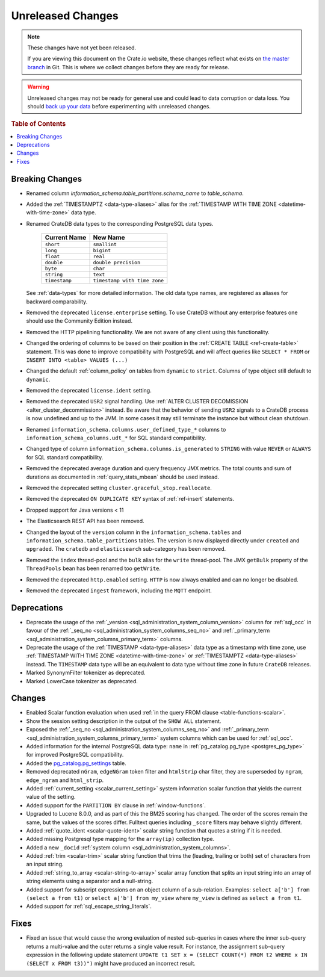 ==================
Unreleased Changes
==================

.. NOTE::

    These changes have not yet been released.

    If you are viewing this document on the Crate.io website, these changes
    reflect what exists on `the master branch`_ in Git. This is where we
    collect changes before they are ready for release.

.. WARNING::

    Unreleased changes may not be ready for general use and could lead to data
    corruption or data loss. You should `back up your data`_ before
    experimenting with unreleased changes.

.. _the master branch: https://github.com/crate/crate
.. _back up your data: https://crate.io/a/backing-up-and-restoring-crate/

.. DEVELOPER README
.. ================

.. Changes should be recorded here as you are developing CrateDB. When a new
.. release is being cut, changes will be moved to the appropriate release notes
.. file.

.. When resetting this file during a release, leave the headers in place, but
.. add a single paragraph to each section with the word "None".

.. Always cluster items into bigger topics. Link to the documentation whenever feasible.
.. Remember to give the right level of information: Users should understand
.. the impact of the change without going into the depth of tech.

.. rubric:: Table of Contents

.. contents::
   :local:

Breaking Changes
================

- Renamed column `information_schema.table_partitions.schema_name` to
  `table_schema`.

- Added the :ref:`TIMESTAMPTZ <data-type-aliases>` alias for the
  :ref:`TIMESTAMP WITH TIME ZONE <datetime-with-time-zone>` data type.

- Renamed CrateDB data types to the corresponding PostgreSQL data types.

   +---------------+------------------------------+
   | Current Name  | New Name                     |
   +===============+==============================+
   | ``short``     | ``smallint``                 |
   +---------------+------------------------------+
   | ``long``      | ``bigint``                   |
   +---------------+------------------------------+
   | ``float``     | ``real``                     |
   +---------------+------------------------------+
   | ``double``    | ``double precision``         |
   +---------------+------------------------------+
   | ``byte``      | ``char``                     |
   +---------------+------------------------------+
   | ``string``    | ``text``                     |
   +---------------+------------------------------+
   | ``timestamp`` | ``timestamp with time zone`` |
   +---------------+------------------------------+

  See :ref:`data-types` for more detailed information. The old data type names,
  are registered as aliases for backward comparability.

- Removed the deprecated ``license.enterprise`` setting. To use CrateDB without
  any enterprise features one should use the Community Edition instead.

- Removed the HTTP pipelining functionality. We are not aware of any client
  using this functionality.

- Changed the ordering of columns to be based on their position in the
  :ref:`CREATE TABLE <ref-create-table>` statement. This was done to improve
  compatibility with PostgreSQL and will affect queries like ``SELECT * FROM``
  or ``INSERT INTO <table> VALUES (...)``

- Changed the default :ref:`column_policy` on tables from ``dynamic`` to
  ``strict``. Columns of type object still default to ``dynamic``.

- Removed the deprecated ``license.ident`` setting.

- Removed the deprecated ``USR2`` signal handling. Use :ref:`ALTER CLUSTER
  DECOMISSION <alter_cluster_decommission>` instead. Be aware that the
  behavior of sending ``USR2`` signals to a CrateDB process is now undefined
  and up to the JVM. In some cases it may still terminate the instance but
  without clean shutdown.

- Renamed ``information_schema.columns.user_defined_type_*`` columns to
  ``information_schema_columns.udt_*`` for SQL standard compatibility.

- Changed type of column ``information_schema.columns.is_generated`` to ``STRING``
  with value ``NEVER`` or ``ALWAYS`` for SQL standard compatibility.

- Removed the deprecated average duration and query frequency JMX metrics. The
  total counts and sum of durations as documented in :ref:`query_stats_mbean`
  should be used instead.

- Removed the deprecated setting ``cluster.graceful_stop.reallocate``.

- Removed the deprecated ``ON DUPLICATE KEY`` syntax of :ref:`ref-insert`
  statements.

- Dropped support for Java versions < 11

- The Elasticsearch REST API has been removed.

- Changed the layout of the ``version`` column in the
  ``information_schema.tables`` and ``information_schema.table_partitions``
  tables. The version is now displayed directly under ``created`` and
  ``upgraded``. The ``cratedb`` and ``elasticsearch`` sub-category has been
  removed.

- Removed the ``index`` thread-pool and the ``bulk`` alias for the ``write``
  thread-pool. The JMX ``getBulk`` property of the ``ThreadPools`` bean has
  been renamed too ``getWrite``.

- Removed the deprecated ``http.enabled`` setting. ``HTTP`` is now always
  enabled and can no longer be disabled.

- Removed the deprecated ``ingest`` framework, including the ``MQTT`` endpoint.


Deprecations
============

- Deprecate the usage of the :ref:`_version 
  <sql_administration_system_column_version>` column for :ref:`sql_occ` in
  favour of the :ref:`_seq_no <sql_administration_system_columns_seq_no>` and
  :ref:`_primary_term <sql_administration_system_columns_primary_term>`
  columns.

- Deprecate the usage of the :ref:`TIMESTAMP <data-type-aliases>` data type as
  a timestamp with time zone, use
  :ref:`TIMESTAMP WITH TIME ZONE <datetime-with-time-zone>` or
  :ref:`TIMESTAMPTZ <data-type-aliases>` instead. The ``TIMESTAMP`` data type
  will be an equivalent to data type without time zone in future ``CrateDB``
  releases.

- Marked SynonymFilter tokenizer as deprecated.

- Marked LowerCase tokenizer as deprecated.

Changes
=======

- Enabled Scalar function evaluation when used :ref:`in the query FROM
  clause <table-functions-scalar>`.

- Show the session setting description in the output of the ``SHOW ALL``
  statement.

- Exposed the :ref:`_seq_no <sql_administration_system_columns_seq_no>` and
  :ref:`_primary_term <sql_administration_system_columns_primary_term>` system
  columns which can be used for :ref:`sql_occ`.

- Added information for the internal PostgreSQL data type: ``name`` in
  :ref:`pg_catalog.pg_type <postgres_pg_type>` for improved PostgreSQL
  compatibility.

- Added the `pg_catalog.pg_settings <pgsql_pg_settings>`_ table.

- Removed deprecated ``nGram``, ``edgeNGram`` token filter and ``htmlStrip``
  char filter, they are superseded by ``ngram``, ``edge_ngram`` and
  ``html_strip``.

- Added :ref:`current_setting <scalar_current_setting>` system information
  scalar function that yields the current value of the setting.

- Added support for the ``PARTITION BY`` clause in :ref:`window-functions`.

- Upgraded to Lucene 8.0.0, and as part of this the BM25 scoring has changed.
  The order of the scores remain the same, but the values of the scores differ.
  Fulltext queries including ``_score`` filters may behave slightly different.

- Added :ref:`quote_ident <scalar-quote-ident>` scalar string function that
  quotes a string if it is needed.

- Added missing Postgresql type mapping for the ``array(ip)`` collection type.

- Added a new ``_docid`` :ref:`system column
  <sql_administration_system_columns>`.

- Added :ref:`trim <scalar-trim>` scalar string function that trims
  the (leading, trailing or both) set of characters from an input string.

- Added :ref:`string_to_array <scalar-string-to-array>` scalar array function
  that splits an input string into an array of string elements using a
  separator and a null-string.

- Added support for subscript expressions on an object column of a sub-relation.
  Examples: ``select a['b'] from (select a from t1)`` or ``select a['b'] from
  my_view`` where ``my_view`` is defined as ``select a from t1``.

- Added support for :ref:`sql_escape_string_literals`.

Fixes
=====

- Fixed an issue that would cause the wrong evaluation of nested sub-queries
  in cases where the inner sub-query returns a multi-value and the outer returns
  a single value result. For instance, the assignment sub-query expression in
  the following update statement
  ``UPDATE t1 SET x = (SELECT COUNT(*) FROM t2 WHERE x IN (SELECT x FROM t3))")``
  might have produced an incorrect result.
